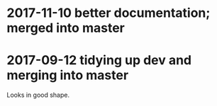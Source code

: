 * 2017-11-10 better documentation; merged into master
* 2017-09-12 tidying up dev and merging into master

Looks in good shape.
